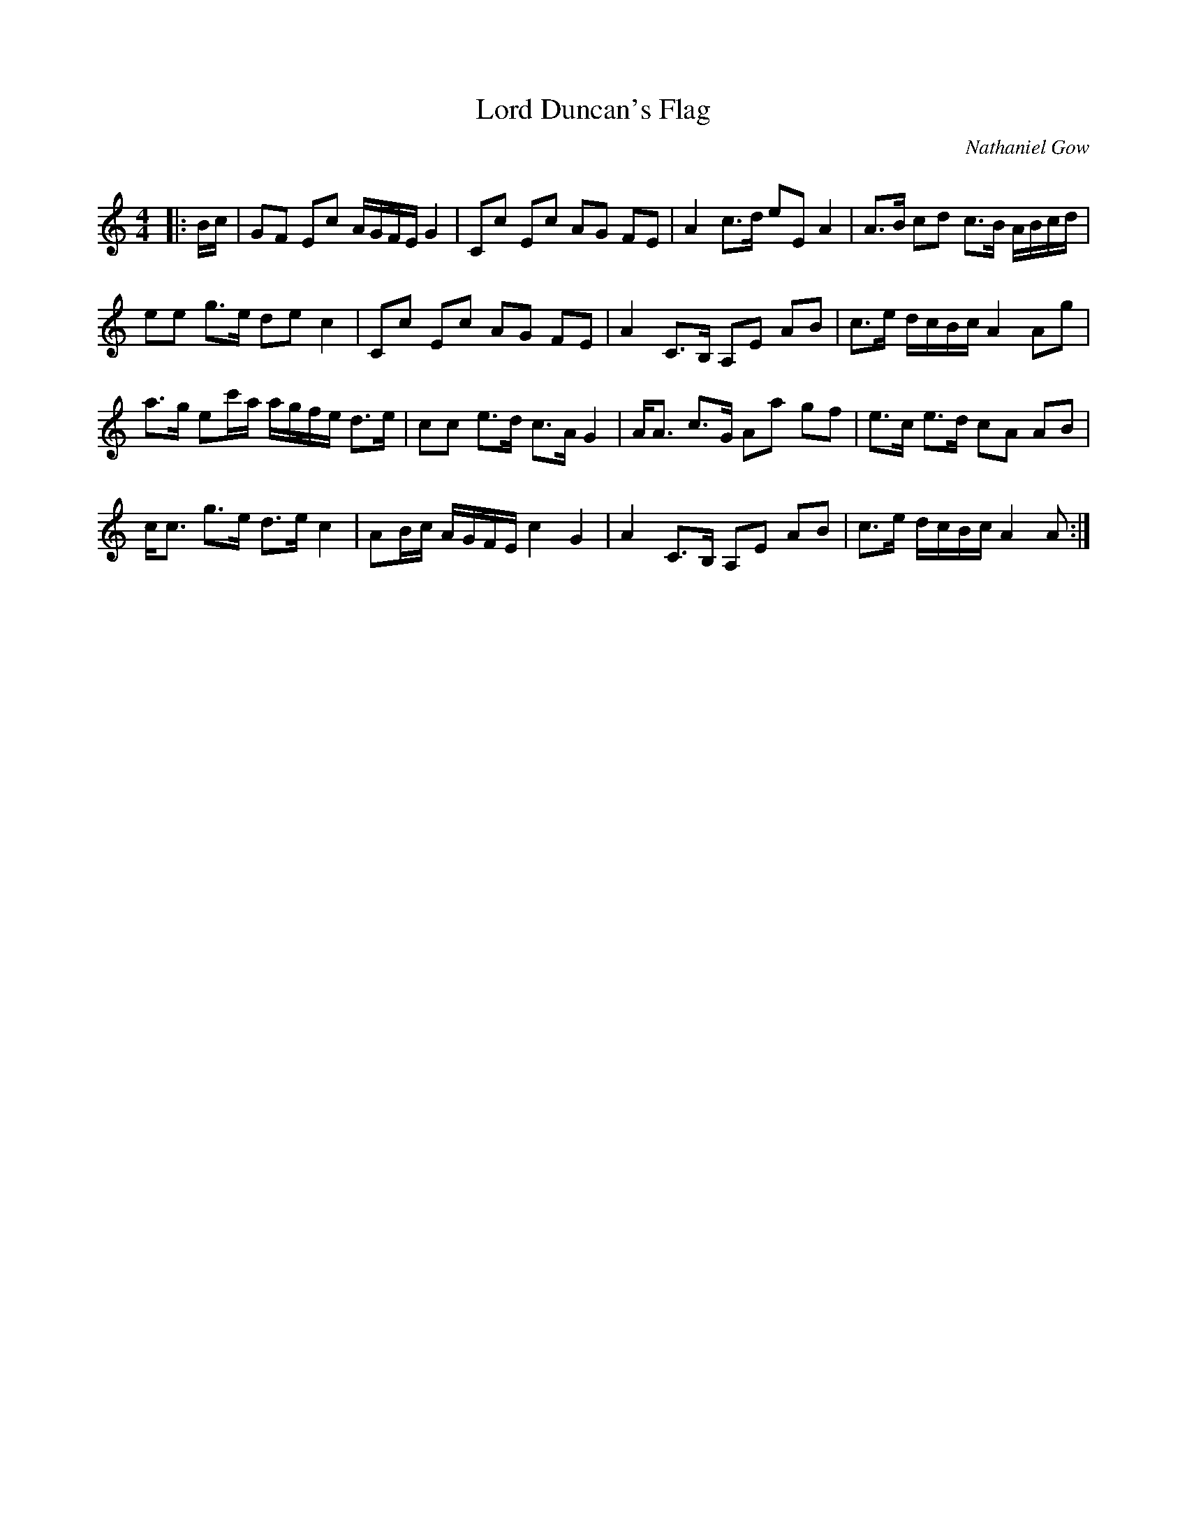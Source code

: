 X:1
T: Lord Duncan's Flag
C:Nathaniel Gow
R:Strathspey
Q: 128
K:Am
M:4/4
L:1/16
|:Bc|G2F2 E2c2 AGFE G4|C2c2 E2c2 A2G2 F2E2|A4 c3d e2E2 A4|A3B c2d2 c3B ABcd|
e2e2 g3e d2e2 c4|C2c2 E2c2 A2G2 F2E2|A4 C3B, A,2E2 A2B2|c3e dcBc A4 A2g2|
a3g e2c'a agfe d3e|c2c2 e3d c3A G4|AA3 c3G A2a2 g2f2|e3c e3d c2A2 A2B2|
cc3 g3e d3e c4|A2Bc AGFE c4 G4|A4 C3B, A,2E2 A2B2|c3e dcBc A4 A2:|
